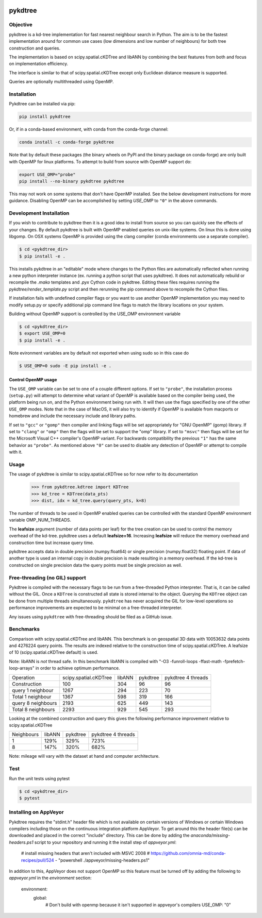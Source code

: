 .. image:: https://github.com/storpipfugl/pykdtree/actions/workflows/deploy-wheels.yml/badge.svg?branch=master
    :target: https://github.com/storpipfugl/pykdtree/actions/workflows/deploy-wheels.yml

========
pykdtree
========

Objective
---------
pykdtree is a kd-tree implementation for fast nearest neighbour search in Python.
The aim is to be the fastest implementation around for common use cases (low dimensions and low number of neighbours) for both tree construction and queries.

The implementation is based on scipy.spatial.cKDTree and libANN by combining the best features from both and focus on implementation efficiency.

The interface is similar to that of scipy.spatial.cKDTree except only Euclidean distance measure is supported.

Queries are optionally multithreaded using OpenMP.

Installation
------------

Pykdtree can be installed via pip:

.. code-block:: bash

    pip install pykdtree
    
Or, if in a conda-based environment, with conda from the conda-forge channel:

.. code-block:: bash

    conda install -c conda-forge pykdtree
    
Note that by default these packages (the binary wheels on PyPI and the binary
package on conda-forge) are only built with OpenMP for linux platforms.
To attempt to build from source with OpenMP support do:

.. code-block:: bash

    export USE_OMP="probe"
    pip install --no-binary pykdtree pykdtree
    
This may not work on some systems that don't have OpenMP installed. See the below development
instructions for more guidance. Disabling OpenMP can be accomplished by setting `USE_OMP` to ``"0"``
in the above commands.

Development Installation
------------------------

If you wish to contribute to pykdtree then it is a good idea to install from source
so you can quickly see the effects of your changes.
By default pykdtree is built with OpenMP enabled queries on unix-like systems.
On linux this is done using libgomp. On OSX systems OpenMP is provided using the
clang compiler (conda environments use a separate compiler).

.. code-block:: bash

    $ cd <pykdtree_dir>
    $ pip install -e .

This installs pykdtree in an "editable" mode where changes to the Python files
are automatically reflected when running a new python interpreter instance
(ex. running a python script that uses pykdtree). It does not automatically rebuild
or recompile the `.mako` templates and `.pyx` Cython code in pykdtree. Editing
these files requires running the `pykdtree/render_template.py` script and then
rerunning the pip command above to recompile the Cython files.

If installation fails with undefined compiler flags or you want to use another OpenMP
implementation you may need to modify setup.py or specify additional pip command line
flags to match the library locations on your system.

Building without OpenMP support is controlled by the USE_OMP environment variable

.. code-block:: bash

    $ cd <pykdtree_dir>
    $ export USE_OMP=0
    $ pip install -e .

Note evironment variables are by default not exported when using sudo so in this case do

.. code-block:: bash

    $ USE_OMP=0 sudo -E pip install -e .


Control OpenMP usage
^^^^^^^^^^^^^^^^^^^^

The ``USE_OMP`` variable can be set to one of a couple different options. If
set to ``"probe"``, the installation process (``setup.py``) will attempt to
determine what variant of OpenMP is available based on the compiler being used,
the platform being run on, and the Python environment being run with. It will
then use the flags specified by one of the other ``USE_OMP`` modes. Note that
in the case of MacOS, it will also try to identify if OpenMP is available from
macports or homebrew and include the necessary include and library paths.

If set to ``"gcc"`` or ``"gomp"`` then compiler and linking flags will be set
appropriately for "GNU OpenMP" (gomp) library. If set to ``"clang"`` or 
``"omp"`` then the flags will be set to support the "omp" library. If set to
``"msvc"`` then flags will be set for the Microsoft Visual C++ compiler's
OpenMP variant. For backwards compatibility the previous ``"1"`` has the same
behavior as ``"probe"``. As mentioned above ``"0"`` can be used to disable
any detection of OpenMP or attempt to compile with it.

Usage
-----

The usage of pykdtree is similar to scipy.spatial.cKDTree so for now refer to its documentation

    >>> from pykdtree.kdtree import KDTree
    >>> kd_tree = KDTree(data_pts)
    >>> dist, idx = kd_tree.query(query_pts, k=8)

The number of threads to be used in OpenMP enabled queries can be controlled with the standard OpenMP environment variable OMP_NUM_THREADS.

The **leafsize** argument (number of data points per leaf) for the tree creation can be used to control the memory overhead of the kd-tree. pykdtree uses a default **leafsize=16**.
Increasing **leafsize** will reduce the memory overhead and construction time but increase query time.

pykdtree accepts data in double precision (numpy.float64) or single precision (numpy.float32) floating point. If data of another type is used an internal copy in double precision is made resulting in a memory overhead. If the kd-tree is constructed on single precision data the query points must be single precision as well.

Free-threading (no GIL) support
-------------------------------

Pykdtree is compiled with the necessary flags to be run from a free-threaded
Python interpreter. That is, it can be called without the GIL. Once a
``KDTree`` is constructed all state is stored internal to the object. Querying
the ``KDTree`` object can be done from multiple threads simultaneously.
``pykdtree`` has never acquired the GIL for low-level operations so performance
improvements are expected to be minimal on a free-threaded interpreter.

Any issues using ``pykdtree`` with free-threading should be filed as a GitHub
issue.

Benchmarks
----------
Comparison with scipy.spatial.cKDTree and libANN. This benchmark is on geospatial 3D data with 10053632 data points and 4276224 query points. The results are indexed relative to the construction time of scipy.spatial.cKDTree. A leafsize of 10 (scipy.spatial.cKDTree default) is used.

Note: libANN is *not* thread safe. In this benchmark libANN is compiled with "-O3 -funroll-loops -ffast-math -fprefetch-loop-arrays" in order to achieve optimum performance.

==================  =====================  ======  ========  ==================
Operation           scipy.spatial.cKDTree  libANN  pykdtree  pykdtree 4 threads
------------------  ---------------------  ------  --------  ------------------

Construction                          100     304        96                  96

query 1 neighbour                    1267     294       223                  70

Total 1 neighbour                    1367     598       319                 166

query 8 neighbours                   2193     625       449                 143

Total 8 neighbours                   2293     929       545                 293
==================  =====================  ======  ========  ==================

Looking at the combined construction and query this gives the following performance improvement relative to scipy.spatial.cKDTree

==========  ======  ========  ==================
Neighbours  libANN  pykdtree  pykdtree 4 threads
----------  ------  --------  ------------------
1            129%      329%                723%

8            147%      320%                682%
==========  ======  ========  ==================

Note: mileage will vary with the dataset at hand and computer architecture.

Test
----
Run the unit tests using pytest

.. code-block:: bash

    $ cd <pykdtree_dir>
    $ pytest

Installing on AppVeyor
----------------------

Pykdtree requires the "stdint.h" header file which is not available on certain
versions of Windows or certain Windows compilers including those on the
continuous integration platform AppVeyor. To get around this the header file(s)
can be downloaded and placed in the correct "include" directory. This can
be done by adding the `anaconda/missing-headers.ps1` script to your repository
and running it the install step of `appveyor.yml`:

    # install missing headers that aren't included with MSVC 2008
    # https://github.com/omnia-md/conda-recipes/pull/524
    - "powershell ./appveyor/missing-headers.ps1"

In addition to this, AppVeyor does not support OpenMP so this feature must be
turned off by adding the following to `appveyor.yml` in the
`environment` section:

    environment:
      global:
        # Don't build with openmp because it isn't supported in appveyor's compilers
        USE_OMP: "0"
